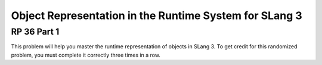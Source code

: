 .. This file is part of the OpenDSA eTextbook project. See
.. http://opendsa.org for more details.
.. Copyright (c) 2012-2020 by the OpenDSA Project Contributors, and
.. distributed under an MIT open source license.

.. avmetadata:: 
   :author: David Furcy and Tom Naps


Object Representation in the Runtime System for SLang 3
=======================================================

RP 36 Part 1
------------

This problem will help you master the runtime representation of
objects in SLang 3. To get credit for this randomized problem, you must
complete it correctly three times in a row.

.. avembed:: Exercises/PL/RP36part1.html ka
   :long_name: RP set #36, question #1
